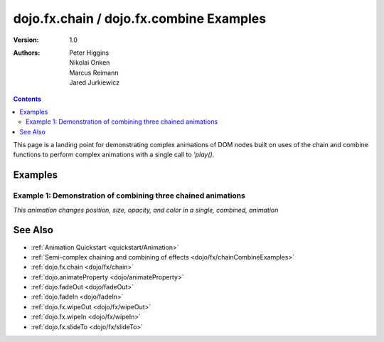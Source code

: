 .. _dojo/fx/chainCombineExamples:

========================================
dojo.fx.chain / dojo.fx.combine Examples
========================================

:Version: 1.0
:Authors: Peter Higgins, Nikolai Onken, Marcus Reimann, Jared Jurkiewicz


.. contents::
    :depth: 2

This page is a landing point for demonstrating complex animations of DOM nodes built on uses of the chain and combine functions to perform complex animations with a single call to *'play()*.

Examples
========

Example 1:  Demonstration of combining three chained animations
---------------------------------------------------------------

*This animation changes position, size, opacity, and color in a single, combined, animation*

.. code-example ::
  
  .. js ::

    <script>
      dojo.require("dijit.form.Button");
      dojo.require("dojo.fx");
      dojo.require("dojo.fx.easing");
      function basicCombine(){
         //Function linked to the button to trigger the effects.
         function combineIt() {

            //Fade the node out, then in
            var displayAnim = dojo.fx.chain([
              dojo.fadeOut({node: "basicNode1", duration: 1000}),
              dojo.fadeIn({node: "basicNode1", duration: 1000})
            ]);

            //Move the node while it's fading out and in.
            var moveAnim = dojo.fx.chain([
              dojo.animateProperty({node: "basicNode1",
                properties: {
                  marginLeft: {start: 0, end: 400, unit: "px"}
                },
                duration: 1000,
                easing: dojo.fx.easing.backOut
              }),
              dojo.animateProperty({node: "basicNode1",
                properties: {
                  marginLeft: {start: 400, end: 0, unit: "px"}
                },
                duration: 1000,
                easing: dojo.fx.easing.backOut
              })
            ]);

            //Resize and change color of the node as it moves too.
            var resizeColorAnim = dojo.fx.chain([
              dojo.animateProperty({node: "basicNode1",
                properties: {
                  width: {start: 100, end: 200, unit: "px"},
                  height: {start: 100, end: 200, unit: "px"},
                  backgroundColor: {start: "red", end: "green"}
                },
                duration: 1000
              }),
              dojo.animateProperty({node: "basicNode1",
                properties: {
                  width: {start: 200, end: 100, unit: "px"},
                  height: {start: 200, end: 100, unit: "px"},
                  backgroundColor: {start: "green", end: "red"}
                },
                duration: 1000
              })
            ]);


            //Combine the three sets of animations into one that runs in parallel.
            var combinedAnim = dojo.fx.combine([displayAnim, moveAnim, resizeColorAnim]);

            //Set it so that every time it ends, it runs again. (And connect the stop action to it!)
            var handle = dojo.connect(combinedAnim, "onEnd", function(){combineIt();});
            dojo.connect(dijit.byId("endButton"), "onClick", function(){dojo.disconnect(handle);});

            //Run it!
            combinedAnim.play();
         }
         dojo.connect(dijit.byId("startButton"), "onClick", combineIt);
      }
      dojo.ready(basicCombine);
    </script>

  .. html ::

    <button data-dojo-type="dijit.form.Button" id="startButton">Start the complex loop!</button>
    <button data-dojo-type="dijit.form.Button" id="endButton">End the complex loop!</button>
    <div id="basicNode1" style="width: 100px; height: 100px; background-color: red;"></div>

See Also
========

* :ref:`Animation Quickstart <quickstart/Animation>`
* :ref:`Semi-complex chaining and combining of effects <dojo/fx/chainCombineExamples>`
* :ref:`dojo.fx.chain <dojo/fx/chain>`
* :ref:`dojo.animateProperty <dojo/animateProperty>`
* :ref:`dojo.fadeOut <dojo/fadeOut>`
* :ref:`dojo.fadeIn <dojo/fadeIn>`
* :ref:`dojo.fx.wipeOut <dojo/fx/wipeOut>`
* :ref:`dojo.fx.wipeIn <dojo/fx/wipeIn>`
* :ref:`dojo.fx.slideTo <dojo/fx/slideTo>`
